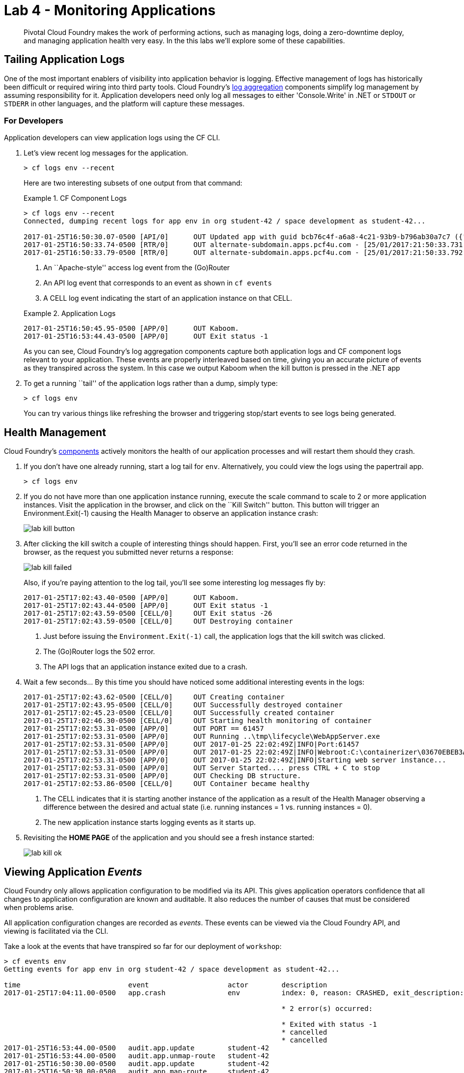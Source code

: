 = Lab 4 - Monitoring Applications

[abstract]
--
Pivotal Cloud Foundry makes the work of performing actions, such as managing logs, doing a zero-downtime deploy, and managing application health very easy.
In the this labs we'll explore some of these capabilities.
--

== Tailing Application Logs

One of the most important enablers of visibility into application behavior is logging.
Effective management of logs has historically been difficult or required wiring into third party tools.
Cloud Foundry's https://docs.pivotal.io/pivotalcf/1-9/loggregator/architecture.html[log aggregation] components simplify log management by assuming responsibility for it.
Application developers need only log all messages to either 'Console.Write' in .NET or  `STDOUT` or `STDERR` in other languages, and the platform will capture these messages.

=== For Developers

Application developers can view application logs using the CF CLI.

. Let's view recent log messages for the application.
+
----
> cf logs env --recent
----
+
Here are two interesting subsets of one output from that command:
+
.CF Component Logs
====
----
> cf logs env --recent
Connected, dumping recent logs for app env in org student-42 / space development as student-42...

2017-01-25T16:50:30.07-0500 [API/0]      OUT Updated app with guid bcb76c4f-a6a8-4c21-93b9-b796ab30a7c7 ({"route"=>"c1702caa-9ca6-4cda-b373-69a93412f202"})
2017-01-25T16:50:33.74-0500 [RTR/0]      OUT alternate-subdomain.apps.pcf4u.com - [25/01/2017:21:50:33.731 +0000] "GET / HTTP/1.1" 200 0 8417 "-" "Mozilla/5.0 (Macintosh; Intel Mac OS X 10_11_6) AppleWebKit/602.3.12 (KHTML, like Gecko) Version/10.0.2 Safari/602.3.12" 10.193.134.250:35718 10.193.134.3:50457 x_forwarded_for:"50.232.79.2" x_forwarded_proto:"https" vcap_request_id:01ffe40b-7eac-4ed5-4288-520115fe4a77 response_time:0.009324429 app_id:bcb76c4f-a6a8-4c21-93b9-b796ab30a7c7 app_index:0
2017-01-25T16:50:33.79-0500 [RTR/0]      OUT alternate-subdomain.apps.pcf4u.com - [25/01/2017:21:50:33.792 +0000] "GET /css/foundation.css HTTP/1.1" 304 0 0 "https://alternate-subdomain.apps.pcf4u.com/" "Mozilla/5.0 (Macintosh; Intel Mac OS X 10_11_6) AppleWebKit/602.3.12 (KHTML, like Gecko) Version/10.0.2 Safari/602.3.12" 10.193.134.250:35720 10.193.134.3:50457 x_forwarded_for:"50.232.79.2" x_forwarded_proto:"https" vcap_request_id:f783c1b1-58ca-4a57-5034-82453865eb09 response_time:0.002803689 app_id:bcb76c4f-a6a8-4c21-93b9-b796ab30a7c7 app_index:0

----
<1> An ``Apache-style'' access log event from the (Go)Router
<2> An API log event that corresponds to an event as shown in `cf events`
<3> A CELL log event indicating the start of an application instance on that CELL.
====
+
.Application Logs
====
----
2017-01-25T16:50:45.95-0500 [APP/0]      OUT Kaboom.
2017-01-25T16:53:44.43-0500 [APP/0]      OUT Exit status -1
----
====
+
As you can see, Cloud Foundry's log aggregation components capture both application logs and CF component logs relevant to your application.
These events are properly interleaved based on time, giving you an accurate picture of events as they transpired across the system.  In this case we output Kaboom when the kill button is pressed in the .NET app

. To get a running ``tail'' of the application logs rather than a dump, simply type:
+
----
> cf logs env
----
+
You can try various things like refreshing the browser and triggering stop/start events to see logs being generated.

== Health Management

Cloud Foundry's https://docs.pivotal.io/pivotalcf/1-9/concepts/architecture/#nsync-bbs[components] actively monitors the health of our application processes and will restart them should they crash.

. If you don't have one already running, start a log tail for `env`.  Alternatively, you could view the logs using the papertrail app.
+
----
> cf logs env
----

. If you do not have more than one application instance running, execute the scale command to scale to 2 or more application instances.  Visit the application in the browser, and click on the ``Kill Switch'' button. This button will trigger an Environment.Exit(-1) causing the Health Manager to observe an application instance crash:
+
image::../../Common/images/lab-kill-button.png[]

. After clicking the kill switch a couple of interesting things should happen.
First, you'll see an error code returned in the browser, as the request you submitted never returns a response:
+
image::../../Common/images/lab-kill-failed.png[]
+
Also, if you're paying attention to the log tail, you'll see some interesting log messages fly by:
+
====
----
2017-01-25T17:02:43.40-0500 [APP/0]      OUT Kaboom.
2017-01-25T17:02:43.44-0500 [APP/0]      OUT Exit status -1
2017-01-25T17:02:43.59-0500 [CELL/0]     OUT Exit status -26
2017-01-25T17:02:43.59-0500 [CELL/0]     OUT Destroying container
----
<1> Just before issuing the `Environment.Exit(-1)` call, the application logs that the kill switch was clicked.
<2> The (Go)Router logs the 502 error.
<3> The API logs that an application instance exited due to a crash.
====

. Wait a few seconds...  By this time you should have noticed some additional interesting events in the logs:
+
====
----
2017-01-25T17:02:43.62-0500 [CELL/0]     OUT Creating container
2017-01-25T17:02:43.95-0500 [CELL/0]     OUT Successfully destroyed container
2017-01-25T17:02:45.23-0500 [CELL/0]     OUT Successfully created container
2017-01-25T17:02:46.30-0500 [CELL/0]     OUT Starting health monitoring of container
2017-01-25T17:02:53.31-0500 [APP/0]      OUT PORT == 61457
2017-01-25T17:02:53.31-0500 [APP/0]      OUT Running ..\tmp\lifecycle\WebAppServer.exe
2017-01-25T17:02:53.31-0500 [APP/0]      OUT 2017-01-25 22:02:49Z|INFO|Port:61457
2017-01-25T17:02:53.31-0500 [APP/0]      OUT 2017-01-25 22:02:49Z|INFO|Webroot:C:\containerizer\03670EBEB3A9F2BFB5\user\app
2017-01-25T17:02:53.31-0500 [APP/0]      OUT 2017-01-25 22:02:49Z|INFO|Starting web server instance...
2017-01-25T17:02:53.31-0500 [APP/0]      OUT Server Started.... press CTRL + C to stop
2017-01-25T17:02:53.31-0500 [APP/0]      OUT Checking DB structure.
2017-01-25T17:02:53.86-0500 [CELL/0]     OUT Container became healthy
----
<1> The CELL indicates that it is starting another instance of the application as a result of the Health Manager observing a difference between the desired and actual state (i.e. running instances = 1 vs. running instances = 0).
<2> The new application instance starts logging events as it starts up.
====

. Revisiting the *HOME PAGE* of the application and you should see a fresh instance started:
+
image::../../Common/images/lab-kill-ok.png[]

== Viewing Application _Events_

Cloud Foundry only allows application configuration to be modified via its API.
This gives application operators confidence that all changes to application configuration are known and auditable.
It also reduces the number of causes that must be considered when problems arise.

All application configuration changes are recorded as _events_.
These events can be viewed via the Cloud Foundry API, and viewing is facilitated via the CLI.

Take a look at the events that have transpired so far for our deployment of `workshop`:

====
----
> cf events env
Getting events for app env in org student-42 / space development as student-42...

time                          event                   actor        description
2017-01-25T17:04:11.00-0500   app.crash               env          index: 0, reason: CRASHED, exit_description: 2 error(s) occurred:

                                                                   * 2 error(s) occurred:

                                                                   * Exited with status -1
                                                                   * cancelled
                                                                   * cancelled
2017-01-25T16:53:44.00-0500   audit.app.update        student-42
2017-01-25T16:53:44.00-0500   audit.app.unmap-route   student-42
2017-01-25T16:50:30.00-0500   audit.app.update        student-42
2017-01-25T16:50:30.00-0500   audit.app.map-route     student-42
2017-01-25T15:50:28.00-0500   audit.app.update        student-42
2017-01-25T15:50:28.00-0500   audit.app.unmap-route   student-42
2017-01-25T15:43:23.00-0500   audit.app.update        student-42
2017-01-25T15:43:23.00-0500   audit.app.map-route     student-42
2017-01-25T15:22:16.00-0500   audit.app.update        student-42   instances: 1
2017-01-25T15:13:51.00-0500   audit.app.update        student-42   instances: 3
2017-01-25T08:58:06.00-0500   audit.app.restage       student-42
2017-01-25T08:39:40.00-0500   audit.app.update        student-42   state: STARTED
2017-01-25T08:39:33.00-0500   audit.app.update        student-42
2017-01-25T08:39:33.00-0500   audit.app.map-route     student-42
2017-01-25T08:39:32.00-0500   audit.app.create        student-42   instances: 1, memory: 512, state: STOPPED, environment_json: PRIVATE DATA HIDDEN
----
<1> Events are sorted newest to oldest, so we'll start from the bottom.
Here we see the `app.create` event, which created our application's record and stored all of its metadata (e.g. `memory: 512`).
<2> The `app.map-route` event records the incoming request to assign a route to our application.
<3> An `app.update` event records the resulting change to our applications metadata.
<4> An `app.update` event records the change of our application's state to `STARTED`.
<5> Remember scaling the application up? An `app.update` event records the metadata change `instances: 2`.
<6> Also there's the `app.crash` event recording that we encountered a crash of an application instance.
====

. Let's explicitly ask for the application to be stopped:
+
----
> cf stop env
Stopping app env in org student-42 / space development as student-42...
OK

----

. Now, examine the additional `app.update` event:
+
----
> cf events env
Getting events for app env in org student-42 / space development as student-42...

time                          event                   actor        description
2017-01-25T17:10:18.00-0500   audit.app.update        student-42   state: STOPPED
2017-01-25T17:04:11.00-0500   app.crash               env          index: 0, reason: CRASHED, exit_description: 2 error(s) occurred:

                                                                   * 2 error(s) occurred:

                                                                   * Exited with status -1
                                                                   * cancelled
                                                                   * cancelled

----

. Start the application again:
+
----
> cf start env
Starting app env in org student-42 / space development as student-42...

0 of 1 instances running, 1 starting
0 of 1 instances running, 1 starting
1 of 1 instances running

App started


OK

App env was started using this command `..\tmp\lifecycle\WebAppServer.exe`

Showing health and status for app env in org student-42 / space development as student-42...
OK

requested state: started
instances: 1/1
usage: 512M x 1 instances
urls: env-patellate-catatonia.apps.pcf4u.com
last uploaded: Wed Jan 25 13:39:36 UTC 2017
stack: windows2012R2
buildpack: binary_buildpack

     state     since                    cpu    memory          disk         details
#0   running   2017-01-25 05:12:04 PM   0.0%   84.1M of 512M   3.5M of 1G
----

. And again, view the additional `app.update` event:
+
----
> cf events env
Getting events for app env in org student-42 / space development as student-42...

time                          event                   actor        description
2017-01-25T17:11:55.00-0500   audit.app.update        student-42   state: STARTED
2017-01-25T17:10:18.00-0500   audit.app.update        student-42   state: STOPPED
----


